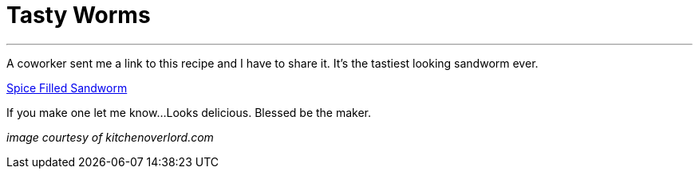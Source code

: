 = Tasty Worms 
:date: 2015/12/05 
:draft: false 
:excerpt: >-   A coworker sent me a link to this recipe and I have to share it. It's the   tastiest looking sandworm ever.
:slug: tasty-worms 
:image_url: /uploads/15b96fc0d84a4c44b13ecb42d40ba1dc.jpg   
:image_credit: Tasty Worms   
:image_credit_url: '#' 

'''

A coworker sent me a link to this recipe and I have to share it.
It's the tastiest looking sandworm ever.

http://kitchenoverlord.com/2015/12/03/dune-week-spice-filled-sandworm/[Spice Filled Sandworm]

If you make one let me know...
Looks delicious.
Blessed be the maker.

_image courtesy of kitchenoverlord.com_
